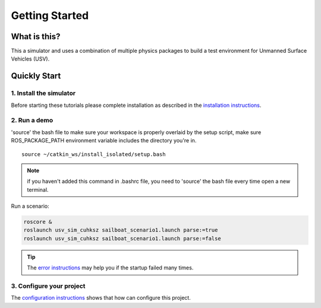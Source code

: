 ===============
Getting Started
===============

What is this?
=============

This a simulator and uses a combination of multiple physics packages to build a test environment for Unmanned Surface Vehicles (USV). 

Quickly Start
=============

1. Install the simulator 
------------------------

Before starting these tutorials please complete installation as described in the `installation instructions`_.

2. Run a demo
------------------------

\'source\' the bash file to make sure your workspace is properly overlaid by the setup script,
make sure ROS_PACKAGE_PATH environment variable includes the directory you're in.

::

    source ~/catkin_ws/install_isolated/setup.bash

.. note:: if you haven't added this command in .bashrc file,
    you need to \'source\' the bash file every time open a new terminal.

Run a scenario:

.. code-block:: bash

    roscore &
    roslaunch usv_sim_cuhksz sailboat_scenario1.launch parse:=true
    roslaunch usv_sim_cuhksz sailboat_scenario1.launch parse:=false

.. tip:: The `error instructions`_ may help you if the startup failed many times.


3. Configure your project
-------------------------

The `configuration instructions`_ shows that how can configure this project.

.. _`installation instructions`: https://usv-sim-docs.readthedocs.io/en/latest/modules/Operation/Installation.html
.. _`configuration instructions`: https://usv-sim-docs.readthedocs.io/en/latest/modules/Customization/Configuration.html
.. _`error instructions`: https://usv-sim-docs.readthedocs.io/en/latest/modules/Error.html
